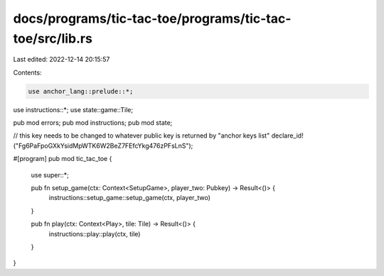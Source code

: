 docs/programs/tic-tac-toe/programs/tic-tac-toe/src/lib.rs
=========================================================

Last edited: 2022-12-14 20:15:57

Contents:

.. code-block:: rs

    use anchor_lang::prelude::*;
use instructions::*;
use state::game::Tile;

pub mod errors;
pub mod instructions;
pub mod state;

// this key needs to be changed to whatever public key is returned by "anchor keys list"
declare_id!("Fg6PaFpoGXkYsidMpWTK6W2BeZ7FEfcYkg476zPFsLnS");

#[program]
pub mod tic_tac_toe {
    use super::*;

    pub fn setup_game(ctx: Context<SetupGame>, player_two: Pubkey) -> Result<()> {
        instructions::setup_game::setup_game(ctx, player_two)
    }

    pub fn play(ctx: Context<Play>, tile: Tile) -> Result<()> {
        instructions::play::play(ctx, tile)
    }
}


